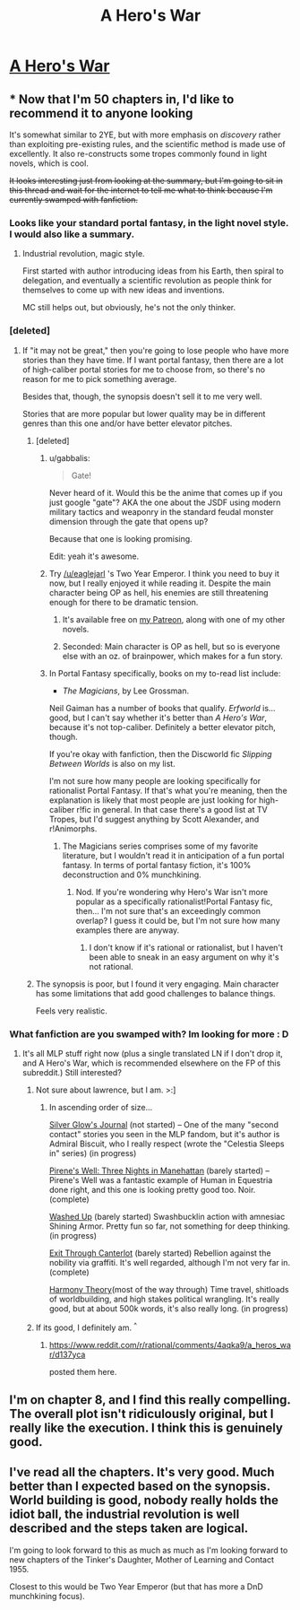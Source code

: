 #+TITLE: A Hero's War

* [[https://www.fictionpress.com/s/3238329/1/A-Hero-s-War][A Hero's War]]
:PROPERTIES:
:Author: hackerkiba
:Score: 19
:DateUnix: 1458173260.0
:DateShort: 2016-Mar-17
:END:

** * Now that I'm 50 chapters in, I'd like to recommend it to anyone looking
  :PROPERTIES:
  :CUSTOM_ID: now-that-im-50-chapters-in-id-like-to-recommend-it-to-anyone-looking
  :END:
It's somewhat similar to 2YE, but with more emphasis on /discovery/ rather than exploiting pre-existing rules, and the scientific method is made use of excellently. It also re-constructs some tropes commonly found in light novels, which is cool.

+It looks interesting just from looking at the summary, but I'm going to sit in this thread and wait for the internet to tell me what to think because I'm currently swamped with fanfiction.+
:PROPERTIES:
:Author: GaBeRockKing
:Score: 11
:DateUnix: 1458174678.0
:DateShort: 2016-Mar-17
:END:

*** Looks like your standard portal fantasy, in the light novel style. I would also like a summary.
:PROPERTIES:
:Author: AmeteurOpinions
:Score: 6
:DateUnix: 1458175013.0
:DateShort: 2016-Mar-17
:END:

**** Industrial revolution, magic style.

First started with author introducing ideas from his Earth, then spiral to delegation, and eventually a scientific revolution as people think for themselves to come up with new ideas and inventions.

MC still helps out, but obviously, he's not the only thinker.
:PROPERTIES:
:Author: hackerkiba
:Score: 7
:DateUnix: 1458176312.0
:DateShort: 2016-Mar-17
:END:


*** [deleted]
:PROPERTIES:
:Score: 3
:DateUnix: 1458187969.0
:DateShort: 2016-Mar-17
:END:

**** If "it may not be great," then you're going to lose people who have more stories than they have time. If I want portal fantasy, then there are a lot of high-caliber portal stories for me to choose from, so there's no reason for me to pick something average.

Besides that, though, the synopsis doesn't sell it to me very well.

Stories that are more popular but lower quality may be in different genres than this one and/or have better elevator pitches.
:PROPERTIES:
:Author: callmebrotherg
:Score: 2
:DateUnix: 1458188439.0
:DateShort: 2016-Mar-17
:END:

***** [deleted]
:PROPERTIES:
:Score: 3
:DateUnix: 1458220530.0
:DateShort: 2016-Mar-17
:END:

****** u/gabbalis:
#+begin_quote
  Gate!
#+end_quote

Never heard of it. Would this be the anime that comes up if you just google "gate"? AKA the one about the JSDF using modern military tactics and weaponry in the standard feudal monster dimension through the gate that opens up?

Because that one is looking promising.

Edit: yeah it's awesome.
:PROPERTIES:
:Author: gabbalis
:Score: 3
:DateUnix: 1458421118.0
:DateShort: 2016-Mar-20
:END:


****** Try [[/u/eaglejarl]] 's Two Year Emperor. I think you need to buy it now, but I really enjoyed it while reading it. Despite the main character being OP as hell, his enemies are still threatening enough for there to be dramatic tension.
:PROPERTIES:
:Author: GaBeRockKing
:Score: 2
:DateUnix: 1458222567.0
:DateShort: 2016-Mar-17
:END:

******* It's available free on [[http://Patreon.com/davidstorrs][my Patreon]], along with one of my other novels.
:PROPERTIES:
:Author: eaglejarl
:Score: 2
:DateUnix: 1458225583.0
:DateShort: 2016-Mar-17
:END:


******* Seconded: Main character is OP as hell, but so is everyone else with an oz. of brainpower, which makes for a fun story.
:PROPERTIES:
:Author: Linkisis
:Score: 1
:DateUnix: 1458324443.0
:DateShort: 2016-Mar-18
:END:


****** In Portal Fantasy specifically, books on my to-read list include:

- /The Magicians/, by Lee Grossman.

Neil Gaiman has a number of books that qualify. /Erfworld/ is... good, but I can't say whether it's better than /A Hero's War/, because it's not top-caliber. Definitely a better elevator pitch, though.

If you're okay with fanfiction, then the Discworld fic /Slipping Between Worlds/ is also on my list.

I'm not sure how many people are looking specifically for rationalist Portal Fantasy. If that's what you're meaning, then the explanation is likely that most people are just looking for high-caliber r!fic in general. In that case there's a good list at TV Tropes, but I'd suggest anything by Scott Alexander, and r!Animorphs.
:PROPERTIES:
:Author: callmebrotherg
:Score: 2
:DateUnix: 1458250178.0
:DateShort: 2016-Mar-18
:END:

******* The Magicians series comprises some of my favorite literature, but I wouldn't read it in anticipation of a fun portal fantasy. In terms of portal fantasy fiction, it's 100% deconstruction and 0% munchkining.
:PROPERTIES:
:Author: 4t0m
:Score: 1
:DateUnix: 1458277545.0
:DateShort: 2016-Mar-18
:END:

******** Nod. If you're wondering why Hero's War isn't more popular as a specifically rationalist!Portal Fantasy fic, then... I'm not sure that's an exceedingly common overlap? I guess it could be, but I'm not sure how many examples there are anyway.
:PROPERTIES:
:Author: callmebrotherg
:Score: 1
:DateUnix: 1458288794.0
:DateShort: 2016-Mar-18
:END:

********* I don't know if it's rational or rationalist, but I haven't been able to sneak in an easy argument on why it's not rational.
:PROPERTIES:
:Author: hackerkiba
:Score: 1
:DateUnix: 1458289081.0
:DateShort: 2016-Mar-18
:END:


***** The synopsis is poor, but I found it very engaging. Main character has some limitations that add good challenges to balance things.

Feels very realistic.
:PROPERTIES:
:Author: IcyWindows
:Score: 1
:DateUnix: 1458873841.0
:DateShort: 2016-Mar-25
:END:


*** What fanfiction are you swamped with? Im looking for more : D
:PROPERTIES:
:Author: ianstlawrence
:Score: 1
:DateUnix: 1458187206.0
:DateShort: 2016-Mar-17
:END:

**** It's all MLP stuff right now (plus a single translated LN if I don't drop it, and A Hero's War, which is recommended elsewhere on the FP of this subreddit.) Still interested?
:PROPERTIES:
:Author: GaBeRockKing
:Score: 2
:DateUnix: 1458187477.0
:DateShort: 2016-Mar-17
:END:

***** Not sure about lawrence, but I am. >:]
:PROPERTIES:
:Author: callmebrotherg
:Score: 1
:DateUnix: 1458188286.0
:DateShort: 2016-Mar-17
:END:

****** In ascending order of size...

[[http://www.fimfiction.net/story/317740/silver-glows-journal][Silver Glow's Journal]] (not started) -- One of the many "second contact" stories you seen in the MLP fandom, but it's author is Admiral Biscuit, who I really respect (wrote the "Celestia Sleeps in" series) (in progress)

[[http://www.fimfiction.net/story/284980/pirenes-well-three-nights-in-manehattan][Pirene's Well: Three Nights in Manehattan]] (barely started) -- Pirene's Well was a fantastic example of Human in Equestria done right, and this one is looking pretty good too. Noir. (complete)

[[http://www.fimfiction.net/story/92469/washed-up][Washed Up]] (barely started) Swashbucklin action with amnesiac Shining Armor. Pretty fun so far, not something for deep thinking. (in progress)

[[http://www.fimfiction.net/story/58321/exit-through-canterlot][Exit Through Canterlot]] (barely started) Rebellion against the nobility via graffiti. It's well regarded, although I'm not very far in. (complete)

[[http://www.fimfiction.net/story/48739/harmony-theory][Harmony Theory]](most of the way through) Time travel, shitloads of worldbuilding, and high stakes political wrangling. It's really good, but at about 500k words, it's also really long. (in progress)
:PROPERTIES:
:Author: GaBeRockKing
:Score: 1
:DateUnix: 1458222405.0
:DateShort: 2016-Mar-17
:END:


***** If its good, I definitely am. ^{^}
:PROPERTIES:
:Author: ianstlawrence
:Score: 1
:DateUnix: 1458630582.0
:DateShort: 2016-Mar-22
:END:

****** [[https://www.reddit.com/r/rational/comments/4aqka9/a_heros_war/d137yca]]

posted them here.
:PROPERTIES:
:Author: GaBeRockKing
:Score: 1
:DateUnix: 1458630905.0
:DateShort: 2016-Mar-22
:END:


** I'm on chapter 8, and I find this really compelling. The overall plot isn't ridiculously original, but I really like the execution. I think this is genuinely good.
:PROPERTIES:
:Author: Kodix
:Score: 5
:DateUnix: 1458218709.0
:DateShort: 2016-Mar-17
:END:


** I've read all the chapters. It's very good. Much better than I expected based on the synopsis. World building is good, nobody really holds the idiot ball, the industrial revolution is well described and the steps taken are logical.

I'm going to look forward to this as much as much as I'm looking forward to new chapters of the Tinker's Daughter, Mother of Learning and Contact 1955.

Closest to this would be Two Year Emperor (but that has more a DnD munchkining focus).
:PROPERTIES:
:Author: gommm
:Score: 3
:DateUnix: 1458317185.0
:DateShort: 2016-Mar-18
:END:
